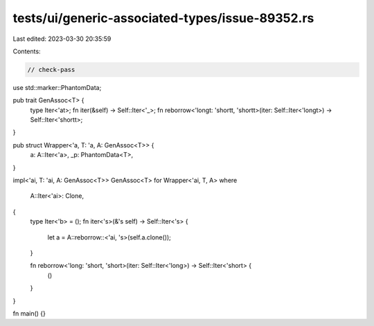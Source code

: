 tests/ui/generic-associated-types/issue-89352.rs
================================================

Last edited: 2023-03-30 20:35:59

Contents:

.. code-block:: rs

    // check-pass

use std::marker::PhantomData;

pub trait GenAssoc<T> {
    type Iter<'at>;
    fn iter(&self) -> Self::Iter<'_>;
    fn reborrow<'longt: 'shortt, 'shortt>(iter: Self::Iter<'longt>) -> Self::Iter<'shortt>;
}

pub struct Wrapper<'a, T: 'a, A: GenAssoc<T>> {
    a: A::Iter<'a>,
    _p: PhantomData<T>,
}

impl<'ai, T: 'ai, A: GenAssoc<T>> GenAssoc<T> for Wrapper<'ai, T, A>
where
    A::Iter<'ai>: Clone,
{
    type Iter<'b> = ();
    fn iter<'s>(&'s self) -> Self::Iter<'s> {
        let a = A::reborrow::<'ai, 's>(self.a.clone());
    }

    fn reborrow<'long: 'short, 'short>(iter: Self::Iter<'long>) -> Self::Iter<'short> {
        ()
    }
}

fn main() {}


